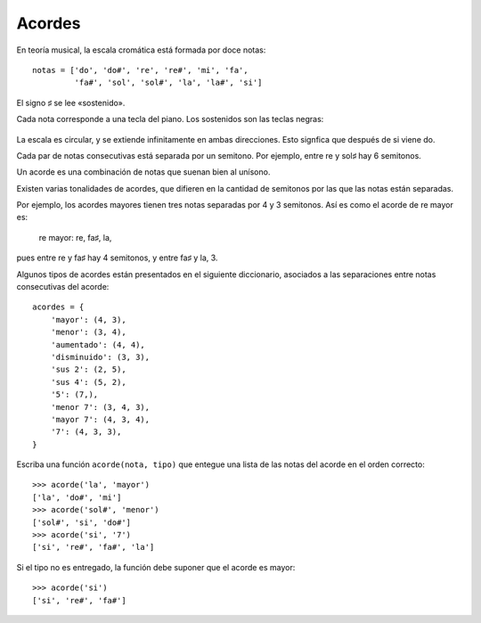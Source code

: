 Acordes
=======
En teoría musical,
la escala cromática está formada por doce notas::

    notas = ['do', 'do#', 're', 're#', 'mi', 'fa',
             'fa#', 'sol', 'sol#', 'la', 'la#', 'si']

El signo ♯ se lee «sostenido».

Cada nota corresponde a una tecla del piano.
Los sostenidos son las teclas negras:

  .. image:: ../../diagramas/piano.png

La escala es circular, y se extiende infinitamente en ambas direcciones.
Esto signfica que después de si viene do.

Cada par de notas consecutivas está separada por un semitono.
Por ejemplo, entre re y sol♯ hay 6 semitonos.

Un acorde es una combinación de notas que suenan bien al unísono.

Existen varias tonalidades de acordes,
que difieren en la cantidad de semitonos
por las que las notas están separadas.

Por ejemplo,
los acordes mayores tienen tres notas
separadas por 4 y 3 semitonos.
Así es como el acorde de re mayor es:

    re mayor: re, fa♯, la,

pues entre re y fa♯ hay 4 semitonos,
y entre fa♯ y la, 3.

Algunos tipos de acordes
están presentados en el siguiente diccionario,
asociados a las separaciones entre notas consecutivas del acorde::

    acordes = {
        'mayor': (4, 3),
        'menor': (3, 4),
        'aumentado': (4, 4),
        'disminuido': (3, 3),
        'sus 2': (2, 5),
        'sus 4': (5, 2),
        '5': (7,),
        'menor 7': (3, 4, 3),
        'mayor 7': (4, 3, 4),
        '7': (4, 3, 3),
    }

Escriba una función  ``acorde(nota, tipo)``
que entegue una lista de las notas del acorde en el orden correcto::

    >>> acorde('la', 'mayor')
    ['la', 'do#', 'mi']
    >>> acorde('sol#', 'menor')
    ['sol#', 'si', 'do#']
    >>> acorde('si', '7')
    ['si', 're#', 'fa#', 'la']

Si el tipo no es entregado,
la función debe suponer que el acorde es mayor::

    >>> acorde('si')
    ['si', 're#', 'fa#']


